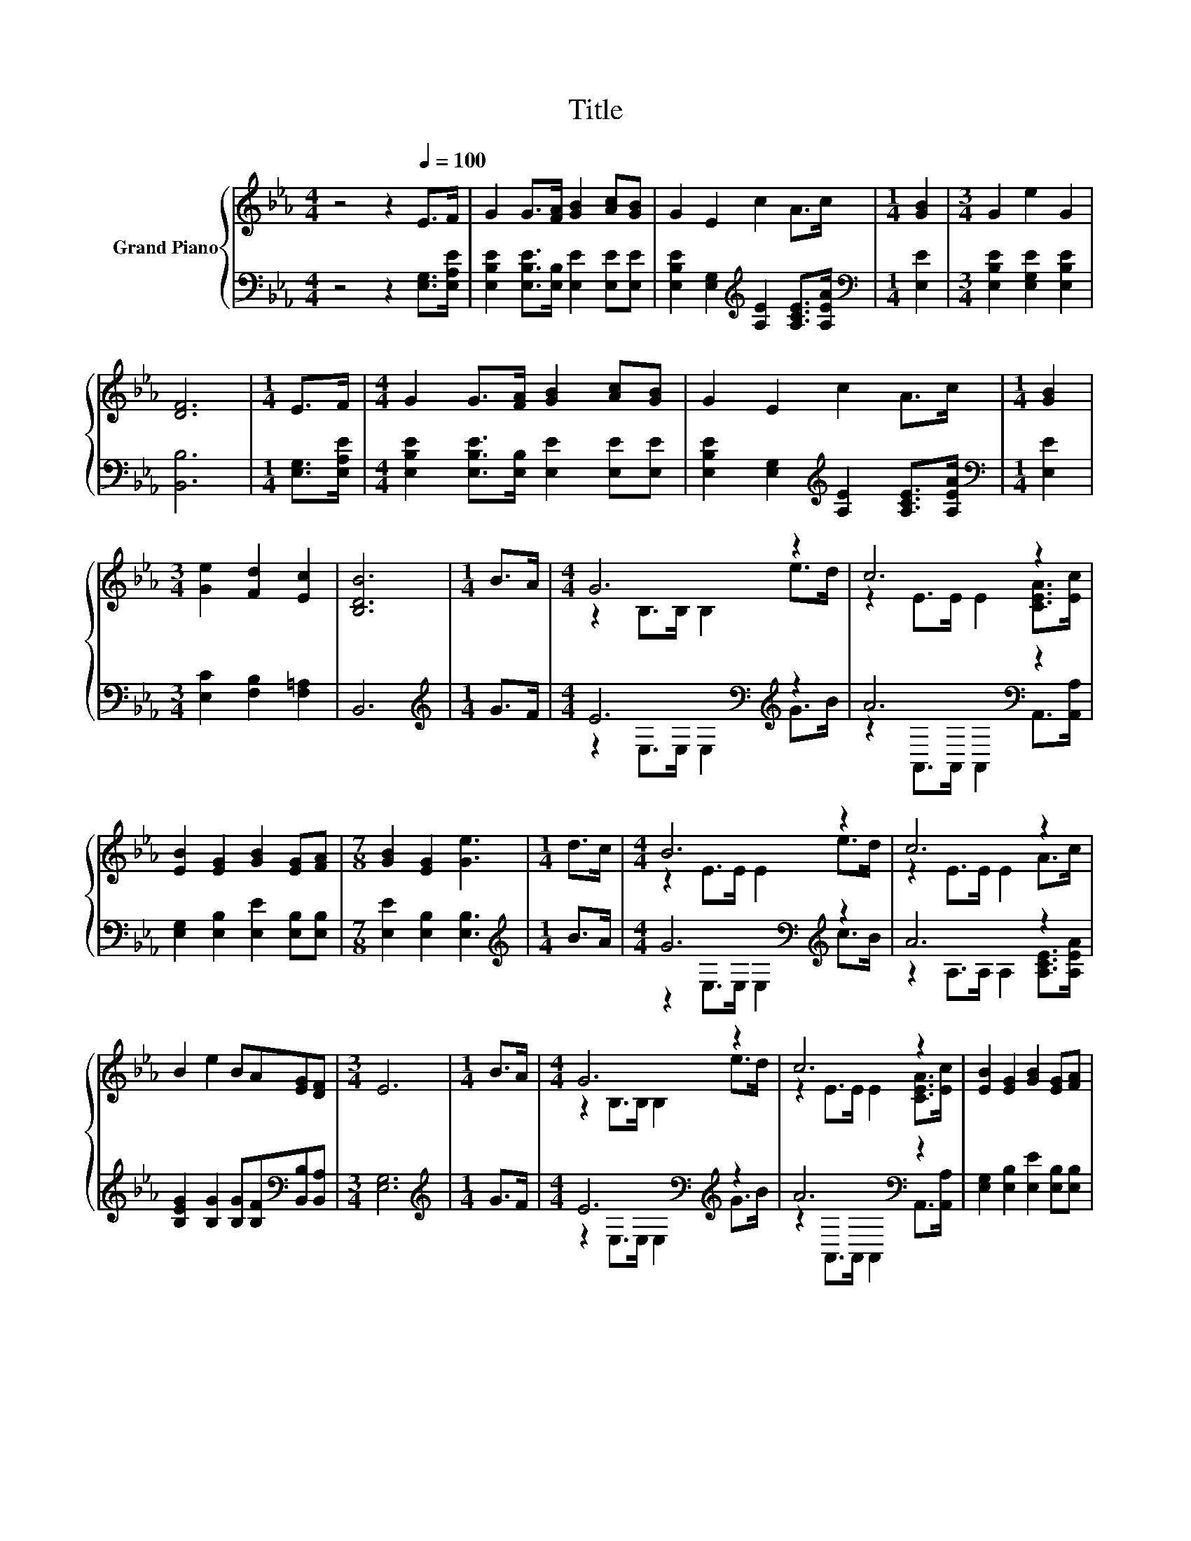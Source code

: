 X:1
T:Title
%%score { ( 1 3 ) | ( 2 4 ) }
L:1/8
M:4/4
K:Eb
V:1 treble nm="Grand Piano"
V:3 treble 
V:2 bass 
V:4 bass 
V:1
 z4 z2[Q:1/4=100] E>F | G2 G>[FA] [GB]2 [Ac][GB] | G2 E2 c2 A>c |[M:1/4] [GB]2 |[M:3/4] G2 e2 G2 | %5
 [DF]6 |[M:1/4] E>F |[M:4/4] G2 G>[FA] [GB]2 [Ac][GB] | G2 E2 c2 A>c |[M:1/4] [GB]2 | %10
[M:3/4] [Ge]2 [Fd]2 [Ec]2 | [B,DB]6 |[M:1/4] B>A |[M:4/4] G6 z2 | c6 z2 | %15
 [EB]2 [EG]2 [GB]2 [EG][FA] |[M:7/8] [GB]2 [EG]2 [Ge]3 |[M:1/4] d>c |[M:4/4] B6 z2 | c6 z2 | %20
 B2 e2 BA[EG][DF] |[M:3/4] E6 |[M:1/4] B>A |[M:4/4] G6 z2 | c6 z2 | [EB]2 [EG]2 [GB]2 [EG][FA] | %26
[M:7/8] [GB]2 [EG]2 [Ge]3 |[M:1/4] d>c |[M:4/4] B6 z2 | c6 z2 | B2 e2 BA[EG][DF] |[M:3/4] E6 |] %32
V:2
 z4 z2 [E,G,]>[E,A,E] | [E,B,E]2 [E,B,E]>[E,B,] [E,E]2 [E,E][E,E] | %2
 [E,B,E]2 [E,G,]2[K:treble] [A,E]2 [A,CE]>[A,EA] |[M:1/4][K:bass] [E,E]2 | %4
[M:3/4] [E,B,E]2 [E,G,E]2 [E,B,E]2 | [B,,B,]6 |[M:1/4] [E,G,]>[E,A,E] | %7
[M:4/4] [E,B,E]2 [E,B,E]>[E,B,] [E,E]2 [E,E][E,E] | %8
 [E,B,E]2 [E,G,]2[K:treble] [A,E]2 [A,CE]>[A,EA] |[M:1/4][K:bass] [E,E]2 | %10
[M:3/4] [E,C]2 [F,B,]2 [F,=A,]2 | B,,6 |[M:1/4][K:treble] G>F |[M:4/4] E6[K:bass][K:treble] z2 | %14
 A6[K:bass] z2 | [E,G,]2 [E,B,]2 [E,E]2 [E,B,][E,B,] |[M:7/8] [E,E]2 [E,B,]2 [E,B,]3 | %17
[M:1/4][K:treble] B>A |[M:4/4] G6[K:bass][K:treble] z2 | A6 z2 | %20
 [B,EG]2 [B,G]2 [B,G][B,F][K:bass][B,,B,][B,,A,] |[M:3/4] [E,G,]6 |[M:1/4][K:treble] G>F | %23
[M:4/4] E6[K:bass][K:treble] z2 | A6[K:bass] z2 | [E,G,]2 [E,B,]2 [E,E]2 [E,B,][E,B,] | %26
[M:7/8] [E,E]2 [E,B,]2 [E,B,]3 |[M:1/4][K:treble] B>A |[M:4/4] G6[K:bass][K:treble] z2 | A6 z2 | %30
 [B,EG]2 [B,G]2 [B,G][B,F][K:bass][B,,B,][B,,A,] |[M:3/4] [E,G,]6 |] %32
V:3
 x8 | x8 | x8 |[M:1/4] x2 |[M:3/4] x6 | x6 |[M:1/4] x2 |[M:4/4] x8 | x8 |[M:1/4] x2 |[M:3/4] x6 | %11
 x6 |[M:1/4] x2 |[M:4/4] z2 B,>B, B,2 e>d | z2 E>E E2 [CEA]>[Ec] | x8 |[M:7/8] x7 |[M:1/4] x2 | %18
[M:4/4] z2 E>E E2 e>d | z2 E>E E2 A>c | x8 |[M:3/4] x6 |[M:1/4] x2 |[M:4/4] z2 B,>B, B,2 e>d | %24
 z2 E>E E2 [CEA]>[Ec] | x8 |[M:7/8] x7 |[M:1/4] x2 |[M:4/4] z2 E>E E2 e>d | z2 E>E E2 A>c | x8 | %31
[M:3/4] x6 |] %32
V:4
 x8 | x8 | x4[K:treble] x4 |[M:1/4][K:bass] x2 |[M:3/4] x6 | x6 |[M:1/4] x2 |[M:4/4] x8 | %8
 x4[K:treble] x4 |[M:1/4][K:bass] x2 |[M:3/4] x6 | x6 |[M:1/4][K:treble] x2 | %13
[M:4/4] z2[K:bass] E,>E, E,2[K:treble] G>B | z2[K:bass] A,,>A,, A,,2 A,,>[A,,A,] | x8 |[M:7/8] x7 | %17
[M:1/4][K:treble] x2 |[M:4/4] z2[K:bass] E,>E, E,2[K:treble] c>B | z2 A,>A, A,2 [A,CE]>[A,EA] | %20
 x6[K:bass] x2 |[M:3/4] x6 |[M:1/4][K:treble] x2 |[M:4/4] z2[K:bass] E,>E, E,2[K:treble] G>B | %24
 z2[K:bass] A,,>A,, A,,2 A,,>[A,,A,] | x8 |[M:7/8] x7 |[M:1/4][K:treble] x2 | %28
[M:4/4] z2[K:bass] E,>E, E,2[K:treble] c>B | z2 A,>A, A,2 [A,CE]>[A,EA] | x6[K:bass] x2 | %31
[M:3/4] x6 |] %32

